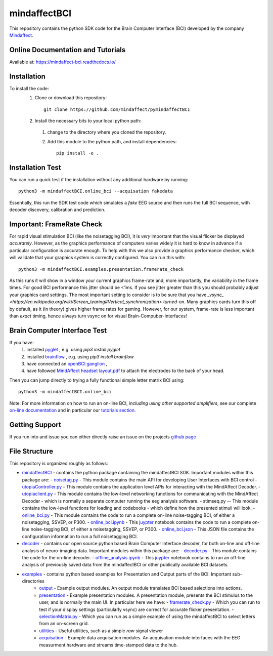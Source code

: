 mindaffectBCI
=============
This repository contains the python SDK code for the Brain Computer Interface (BCI) developed by the company `Mindaffect <https://mindaffect.nl>`_.

Online Documentation and Tutorials
----------------------------------
Available at: `https://mindaffect-bci.readthedocs.io/ <https://mindaffect-bci.readthedocs.io/en/latest/tutorials.html>`_

Installation
------------

To install the code:
  1. Clone or download this repository::

       git clone https://github.com/mindaffect/pymindaffectBCI

  #. Install the necessary bits to your local python path:

    1. change to the directory where you cloned the repository.

    #. Add this module to the python path, and install dependencies::
   
         pip install -e .

Installation Test
-----------------

You can run a quick test if the installation without any additional hardware by running::

  python3 -m mindaffectBCI.online_bci --acquisation fakedata

Essentially, this run the SDK test code which simulates a *fake* EEG source and then runs the full BCI sequence, with decoder discovery, calibration and prediction.

Important: FrameRate Check
--------------------------

For rapid visual stimulation BCI (like the noisetagging BCI), it is *very* important that the visual flicker be displayed *accurately*.  However, as the graphics performance of computers varies widely it is hard to know in advance if a particular configuration is accurate enough.  To help with this we also provide a graphics performance checker, which will validate that your graphics system is correctly configured.  You can run this with::

  python3 -m mindaffectBCI.examples.presentation.framerate_check

As this runs it will show in a window your current graphics frame-rate and, more importantly, the variability in the frame times.  For good BCI performance this jitter should be <1ms.  If you see jitter greater than this you should probably adjust your graphics card settings.  The most important setting to consider is to be sure that you  have `_vsync_ <https://en.wikipedia.org/wiki/Screen_tearing#Vertical_synchronization>` *turned-on*.  Many graphics cards turn this off by default, as it (in theory) gives higher frame rates for gaming.  However, for our system, frame-rate is less important than *exact*  timing, hence always turn vsync on for visual Brain-Compuber-Interfaces!


Brain Computer Interface Test
-----------------------------

If you have:
  1. installed `pyglet <https://pyglet.org>`_ , e.g. using `pip3 install pyglet`
  #. installed `brainflow <https://brainflow.org>`_ , e.g. using `pip3 install brainflow`
  #. have connected an `openBCI ganglion <https://shop.openbci.com>`_ ,
  #. have followed `MindAffect headset layout.pdf <https://github.com/mindaffect/Headset/blob/master/MindAffect%20headset%20layout.pdf>`_ to attach the electrodes to the back of your head.

Then you can jump directly to trying a fully functional simple letter matrix BCI using::

  python3 -m mindaffectBCI.online_bci

Note: For more information on how to run an on-line BCI, *including using other supported amplifiers*, see our complete `on-line documentation <mindaffect-bci.readthedocs.io>`_ and in particular our `tutorials section <https://mindaffect-bci.readthedocs.io/en/latest/tutorials.html>`_.

Getting Support
---------------

If you run into and issue you can either directly raise an issue on the projects `github page <https://github.com/mindaffect/pymindaffectBCI>`_ 

..
    or directly contact the developers on `gitter <https://gitter.im/mindaffect>`_ -- to complain, complement, or just chat:

    .. image:: https://badges.gitter.im/mindaffect/unitymindaffectBCI.svg
      :target: https://gitter.im/mindaffect/pymindaffectBCI?utm_source=badge&utm_medium=badge&utm_campaign=pr-badge&utm_content=badge


File Structure
--------------
This repository is organized roughly as follows:

- `mindaffectBCI <mindaffectBCI>`_ - contains the python package containing the mindaffectBCI SDK.  Important modules within this package are: 
  - `noisetag.py <mindaffectBCI/noisetag.py>`_ - This module contains the main API for developing User Interfaces with BCI control
  - `utopiaController.py <minaffectBCI/utopiaController.py>`_ - This module contains the application level APIs for interacting with the MindAffect Decoder.
  - `utopiaclient.py <mindaffectBCI/utopiaclient.py>`_ - This module contains the low-level networking functions for communicating with the MindAffect Decoder - which is normally a separate computer running the eeg analysis software.
  - stimseq.py -- This module contains the low-level functions for loading and codebooks - which define how the presented stimuli will look.
  - `online_bci.py <mindaffectBCI/online_bci.py>`_ - This module contains the code to run a complete on-line noise-tagging BCI, of either a noisetagging, SSVEP, or P300.
  - `online_bci.ipynb <mindaffectBCI/online_bci.ipynb>`_ - This `juypter <https://jupyter.org/>`_ notebook contains the code to run a complete on-line noise-tagging BCI, of either a noisetagging, SSVEP, or P300.
  - `online_bci.json <mindaffectBCI/online_bci.json>`_ - This JSON file contains the configuration information to run a full noisetagging BCI.

- `decoder <mindaffectBCI/decoder>`_ - contains our open source python based Brain Computer Interface decoder, for both on-line and off-line analysis of neuro-imaging data. Important modules within this package are:
  - `decoder.py <mindaffectBCI/decoder/decoder.py>`_ - This module contains the code for the on-line decoder.
  - `offline_analysis.ipynb <mindaffectBCI/decoder/offline_analysis.ipynb>`_ - This `juypter <https://jupyter.org/>`_ notebook contains to run an off-line analysis of previously saved data from the mindaffectBCI or other publically available BCI datasets. 
   
- `examples <mindaffectBCI/examples/>`_ - contains python based examples for Presentation and Output parts of the BCI. Important sub-directories
   - `output <mindaffectBCI/examples/output/>`_ - Example output modules.  An output module translates BCI based selections into actions.
   - `presentation <mindaffectBCI/examples/presentation/>`_ - Example presentation modules.  A presentation module, presents the BCI stimulus to the user, and is normally the main UI.  In particular here we have:
     - `framerate_check.py <mindaffectBCI/examples/presentation/framerate_check.py>`_ - Which you can run to test if your display settings (particularly vsync) are correct for accurate flicker presentation.
     - `selectionMatrix.py <mindaffectBCI/examples/presentation/selectionMatrix.py>`_ - Which you can run as a simple example of using the mindaffectBCI to select letters from an on-screen grid.

   - `utilities <mindaffectBCI/examples/utilities/>`_ - Useful utilities, such as a simple *raw* signal viewer
   - `acquisation <mindaffectBCI/examples/acquisation/>`_ - Example data acquisation modules.  An acquisation module interfaces with the EEG measurment hardware and streams time-stamped data to the hub.
